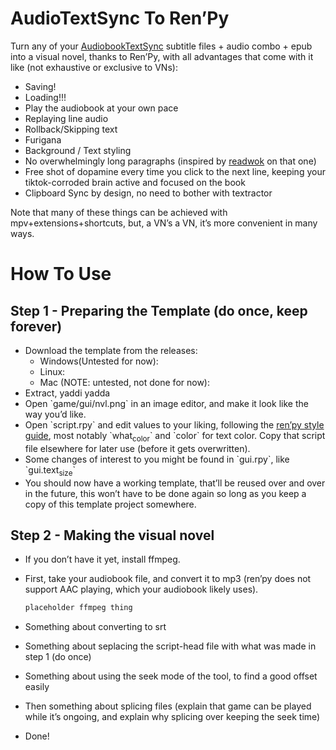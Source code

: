 * AudioTextSync To Ren’Py

Turn any of your [[https://github.com/kanjieater/AudiobookTextSync][AudiobookTextSync]] subtitle files + audio combo + epub into a visual novel, thanks to Ren’Py, with all advantages that come with it like (not exhaustive or exclusive to VNs):
- Saving!
- Loading!!!
- Play the audiobook at your own pace
- Replaying line audio
- Rollback/Skipping text
- Furigana
- Background / Text styling
- No overwhelmingly long paragraphs (inspired by [[https://app.readwok.com/lib][readwok]] on that one)
- Free shot of dopamine every time you click to the next line, keeping your tiktok-corroded brain active and focused on the book
- Clipboard Sync by design, no need to bother with textractor
Note that many of these things can be achieved with mpv+extensions+shortcuts, but, a VN’s a VN, it’s more convenient in many ways.

* How To Use
** Step 1 - Preparing the Template (do once, keep forever)
- Download the template from the releases:
  - Windows(Untested for now):
  - Linux:
  - Mac (NOTE: untested, not done for now):
- Extract, yaddi yadda
- Open `game/gui/nvl.png` in an image editor, and make it look like the way you’d like.
- Open `script.rpy` and edit values to your liking, following the [[https://www.renpy.org/doc/html/style_properties.html][ren’py style guide]], most notably `what_color` and `color` for text color. Copy that script file elsewhere for later use (before it gets overwritten).
- Some changes of interest to you might be found in `gui.rpy`, like `gui.text_size`
- You should now have a working template, that’ll be reused over and over in the future, this won’t have to be done again so long as you keep a copy of this template project somewhere.
** Step 2 - Making the visual novel
- If you don’t have it yet, install ffmpeg.
- First, take your audiobook file, and convert it to mp3 (ren’py does not support AAC playing, which your audiobook likely uses).
  #+begin_src bash
placeholder ffmpeg thing
  #+end_src
- Something about converting to srt
- Something about seplacing the script-head file with what was made in step 1 (do once)
- Something about using the seek mode of the tool, to find a good offset easily
- Then something about splicing files (explain that game can be played while it’s ongoing, and explain why splicing over keeping the seek time)
- Done!
